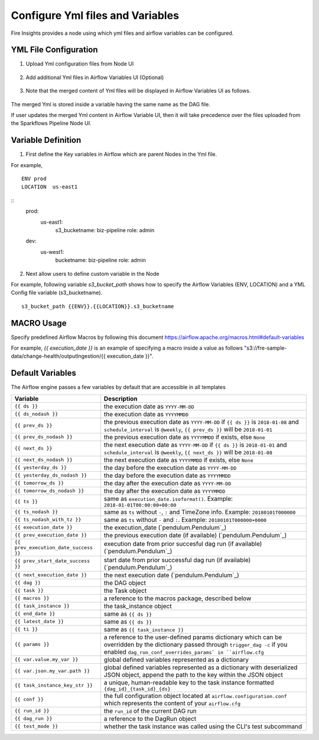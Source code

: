 Configure Yml files and Variables
==================================


Fire Insights provides a node using which yml files and airflow variables can be configured.

YML File Configuration
----------------------

1. Upload Yml configuration files from Node UI

.. figure:: ../../_assets/user-guide/pipeline/pipeline_upload_config_files.PNG
   :alt: Upload Yml Config files in Node
   :width: 30%

2. Add additional Yml files in Airflow Variables UI (Optional)

.. figure:: ../../_assets/user-guide/pipeline/pipeline_define_config_yml_in_airflow.PNG
   :alt: Specify Yml Content in Airflow Variable UI
   :width: 30%

3. Note that the merged content of Yml files will be displayed in Airflow Variables UI as follows.

.. figure:: ../../_assets/user-guide/pipeline/pipeline_merged_yml_in_airflow.PNG
   :alt: Update Merged Yml Content in Airflow Variable UI
   :width: 30%

The merged Yml is stored inside a variable having the same name as the DAG file.

If user updates the merged Yml content in Airflow Variable UI, then it will take precedence over the files uploaded from the Sparkflows Pipeline Node UI.

Variable Definition
-----------------------

1. First define the Key variables in Airflow which are parent Nodes in the Yml file.

For example,
::
    ENV prod
    LOCATION  us-east1
    
::
   prod:
      us-east1:
           s3_bucketname: biz-pipeline
           role: admin
   dev:
       us-west1:
           bucketname: biz-pipeline
           role: admin
           
.. figure:: ../../_assets/user-guide/pipeline/pipeline_define_config_yml_in_airflow.PNG
   :alt: Specify Variables in Airflow
   :width: 30%

2. Next allow users to define custom variable in the Node

For example, following variable `s3_bucket_path` shows how to specify the Airflow Variables (ENV, LOCATION)
and a YML Config file variable (s3_bucketname).
::
    s3_bucket_path {{ENV}}.{{LOCATION}}.s3_bucketname


.. figure:: ../../_assets/user-guide/pipeline/pipeline_define_node_variable.PNG
   :alt: Specify Variables in Airflow
   :width: 30%

MACRO Usage
-------------------

Specify predefined Airflow Macros by following this document https://airflow.apache.org/macros.html#default-variables

For example, `{{ execution_date }}` is an example of specifying a macro inside a value as follows "s3://fre-sample-data/change-health/outputIngestion/{{ execution_date }}".

Default Variables
-----------------
The Airflow engine passes a few variables by default that are accessible
in all templates

=====================================   ====================================
Variable                                Description
=====================================   ====================================
``{{ ds }}``                            the execution date as ``YYYY-MM-DD``
``{{ ds_nodash }}``                     the execution date as ``YYYYMMDD``
``{{ prev_ds }}``                       the previous execution date as ``YYYY-MM-DD``
                                        if ``{{ ds }}`` is ``2018-01-08`` and ``schedule_interval`` is ``@weekly``,
                                        ``{{ prev_ds }}`` will be ``2018-01-01``
``{{ prev_ds_nodash }}``                the previous execution date as ``YYYYMMDD`` if exists, else ``None``
``{{ next_ds }}``                       the next execution date as ``YYYY-MM-DD``
                                        if ``{{ ds }}`` is ``2018-01-01`` and ``schedule_interval`` is ``@weekly``,
                                        ``{{ next_ds }}`` will be ``2018-01-08``
``{{ next_ds_nodash }}``                the next execution date as ``YYYYMMDD`` if exists, else ``None``
``{{ yesterday_ds }}``                  the day before the execution date as ``YYYY-MM-DD``
``{{ yesterday_ds_nodash }}``           the day before the execution date as ``YYYYMMDD``
``{{ tomorrow_ds }}``                   the day after the execution date as ``YYYY-MM-DD``
``{{ tomorrow_ds_nodash }}``            the day after the execution date as ``YYYYMMDD``
``{{ ts }}``                            same as ``execution_date.isoformat()``. Example: ``2018-01-01T00:00:00+00:00``
``{{ ts_nodash }}``                     same as ``ts`` without ``-``, ``:`` and TimeZone info. Example: ``20180101T000000``
``{{ ts_nodash_with_tz }}``             same as ``ts`` without ``-`` and ``:``. Example: ``20180101T000000+0000``
``{{ execution_date }}``                the execution_date (`pendulum.Pendulum`_)
``{{ prev_execution_date }}``           the previous execution date (if available) (`pendulum.Pendulum`_)
``{{ prev_execution_date_success }}``   execution date from prior succesful dag run (if available) (`pendulum.Pendulum`_)
``{{ prev_start_date_success }}``       start date from prior successful dag run (if available) (`pendulum.Pendulum`_)
``{{ next_execution_date }}``           the next execution date (`pendulum.Pendulum`_)
``{{ dag }}``                           the DAG object
``{{ task }}``                          the Task object
``{{ macros }}``                        a reference to the macros package, described below
``{{ task_instance }}``                 the task_instance object
``{{ end_date }}``                      same as ``{{ ds }}``
``{{ latest_date }}``                   same as ``{{ ds }}``
``{{ ti }}``                            same as ``{{ task_instance }}``
``{{ params }}``                        a reference to the user-defined params dictionary which can be overridden by
                                        the dictionary passed through ``trigger_dag -c`` if you enabled
                                        ``dag_run_conf_overrides_params` in ``airflow.cfg``
``{{ var.value.my_var }}``              global defined variables represented as a dictionary
``{{ var.json.my_var.path }}``          global defined variables represented as a dictionary
                                        with deserialized JSON object, append the path to the
                                        key within the JSON object
``{{ task_instance_key_str }}``         a unique, human-readable key to the task instance
                                        formatted ``{dag_id}_{task_id}_{ds}``
``{{ conf }}``                          the full configuration object located at
                                        ``airflow.configuration.conf`` which
                                        represents the content of your
                                        ``airflow.cfg``
``{{ run_id }}``                        the ``run_id`` of the current DAG run
``{{ dag_run }}``                       a reference to the DagRun object
``{{ test_mode }}``                     whether the task instance was called using
                                        the CLI's test subcommand
=====================================   ====================================

